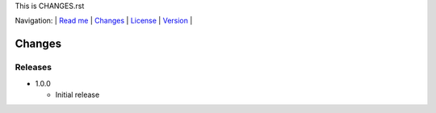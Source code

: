 This is CHANGES.rst

Navigation: \|
`Read me <README.rst>`__  \|
`Changes <CHANGES.rst>`__ \|
`License <LICENSE.rst>`__ \|
`Version <VERSION.rst>`__ \|

=======
Changes
=======

Releases
========

-  1.0.0

   +  Initial release


